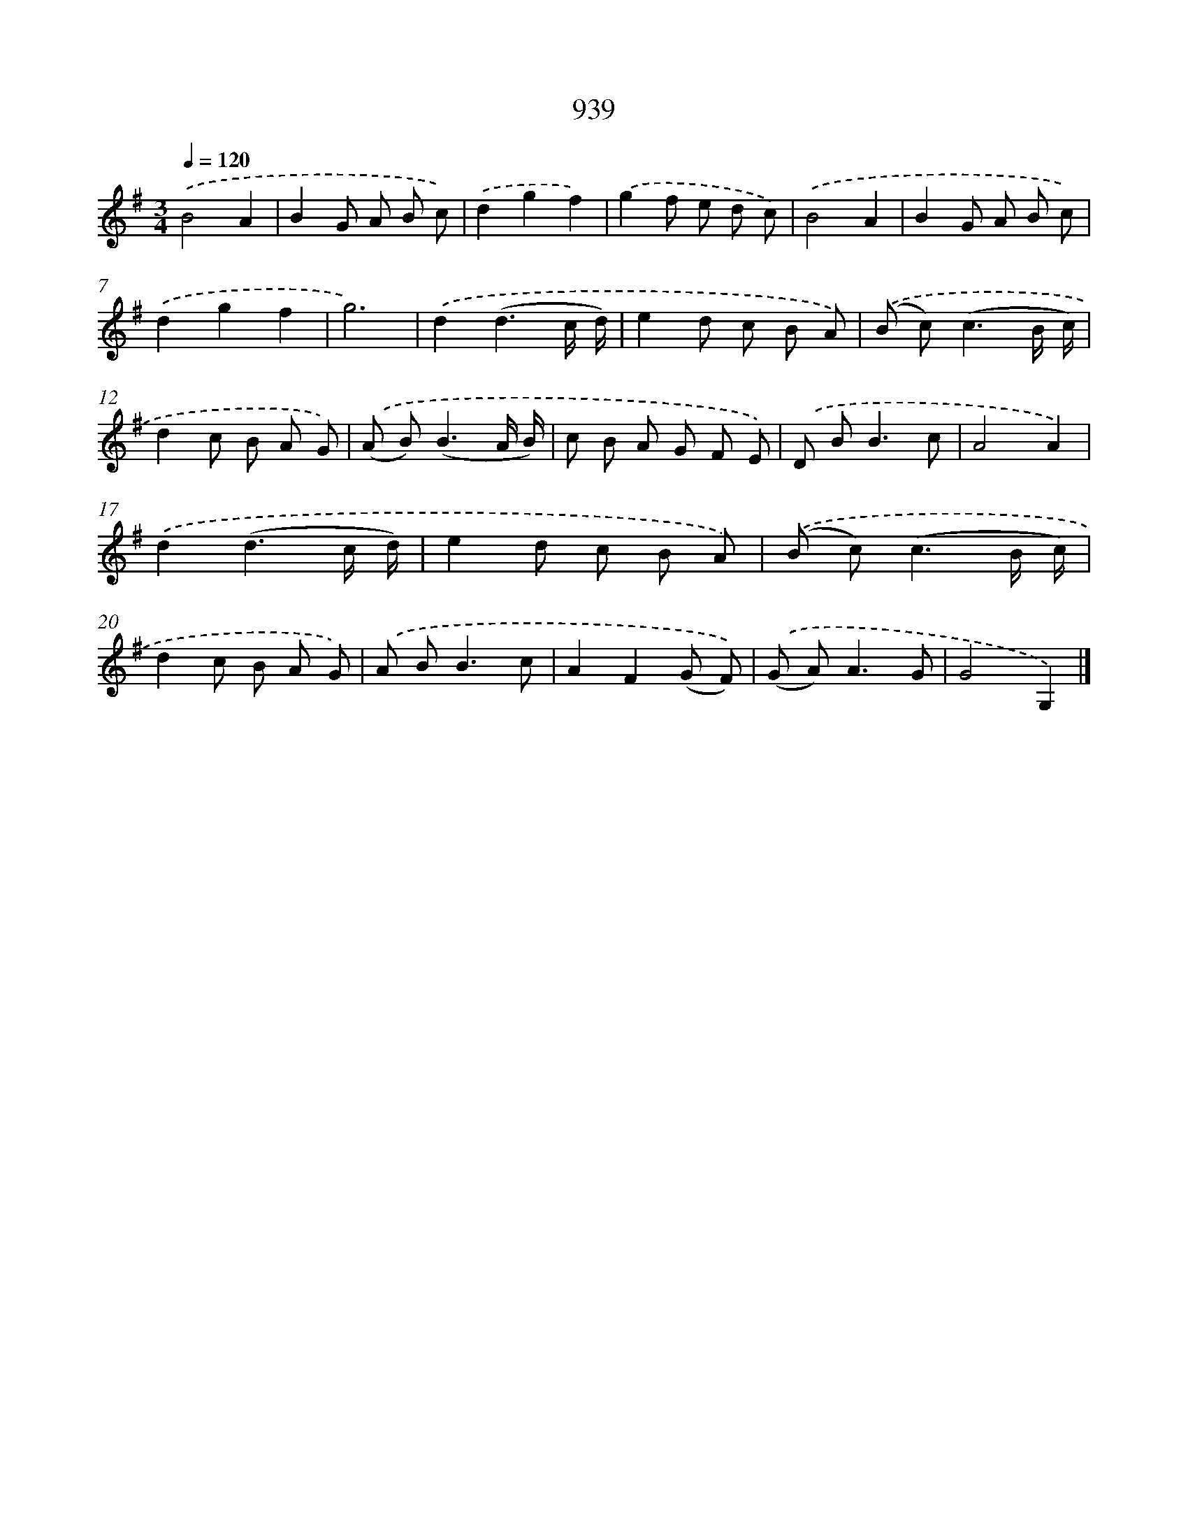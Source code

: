 X: 8711
T: 939
%%abc-version 2.0
%%abcx-abcm2ps-target-version 5.9.1 (29 Sep 2008)
%%abc-creator hum2abc beta
%%abcx-conversion-date 2018/11/01 14:36:49
%%humdrum-veritas 2941434039
%%humdrum-veritas-data 3720337972
%%continueall 1
%%barnumbers 0
L: 1/8
M: 3/4
Q: 1/4=120
K: G clef=treble
.('B4A2 |
B2G A B c) |
.('d2g2f2) |
.('g2f e d c) |
.('B4A2 |
B2G A B c) |
.('d2g2f2 |
g6) |
.('d2(d3c/ d/) |
e2d c B A) |
.('(B c2<)(c2B/ c/) |
d2c B A G) |
.('(A B2<)(B2A/ B/) |
c B A G F E) |
.('D B2<B2c |
A4A2) |
.('d2(d3c/ d/) |
e2d c B A) |
.('(B c2<)(c2B/ c/) |
d2c B A G) |
.('A B2<B2c |
A2F2(G F)) |
.('(G A2<)A2G |
G4G,2) |]
